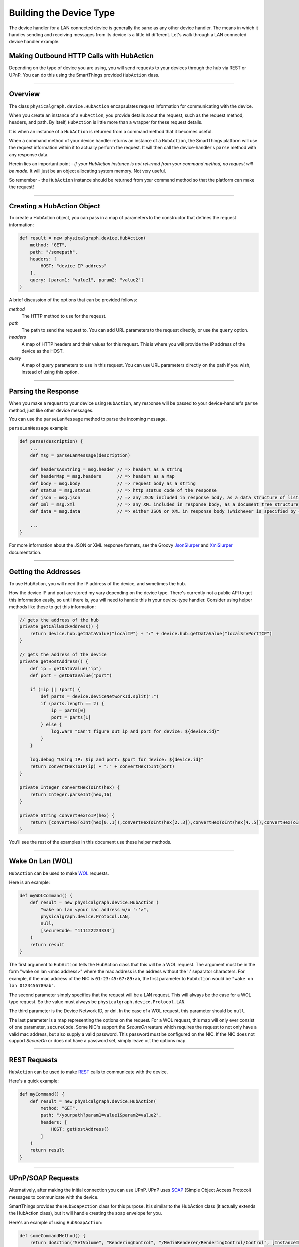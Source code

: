 .. _building_devicetype:

Building the Device Type
========================

The device handler for a LAN connected device is generally the same as any other device handler. The means in which
it handles sending and receiving messages from its device is a little bit different. Let's walk through a LAN connected
device handler example.

Making Outbound HTTP Calls with HubAction
-----------------------------------------

Depending on the type of device you are using, you will send requests to
your devices through the hub via REST or UPnP. You can do this using
the SmartThings provided ``HubAction`` class.

----

Overview
--------

The class ``physicalgraph.device.HubAction`` encapsulates request information
for communicating with the device.

When you create an instance of a ``HubAction``, you provide details about the
request, such as the request method, headers, and path. By itself, ``HubAction`` is little more than a wrapper for these request details.

It is when an instance of a ``HubAction`` is returned from a command method that it becomes useful.

When a command method of your device handler returns an instance of a ``HubAction``, the SmartThings platform will use the request information within it to actually perform the request. It will then call the device-handler's ``parse`` method with any response data.

Herein lies an important point - *if your HubAction instance is not returned from your command method, no request will be made.* It will just be an object allocating system memory. Not very useful.

So remember - the ``HubAction`` instance should be returned from your command method so that the platform can make the request!

----

Creating a HubAction Object
---------------------------

To create a HubAction object, you can pass in a map of parameters to the constructor that defines the request information:

.. code-block:: groovy

    def result = new physicalgraph.device.HubAction(
        method: "GET",
        path: "/somepath",
        headers: [
            HOST: "device IP address"
        ],
        query: [param1: "value1", param2: "value2"]
    )

A brief discussion of the options that can be provided follows:

*method*
    The HTTP method to use for the reqeust.
*path*
    The path to send the request to. You can add URL parameters to the request directly, or use the ``query`` option.
*headers*
    A map of HTTP headers and their values for this request. This is where you will provide the IP address of the device as the HOST.
*query*
    A map of query parameters to use in this request. You can use URL parameters directly on the path if you wish, instead of using this option.

----

Parsing the Response
--------------------

When you make a request to your device using ``HubAction``, any response will be passed to your device-handler's ``parse`` method, just like other device messages.

You can use the ``parseLanMessage`` method to parse the incoming message.

``parseLanMessage`` example:

.. code-block:: groovy

    def parse(description) {
        ...
        def msg = parseLanMessage(description)

        def headersAsString = msg.header // => headers as a string
        def headerMap = msg.headers      // => headers as a Map
        def body = msg.body              // => request body as a string
        def status = msg.status          // => http status code of the response
        def json = msg.json              // => any JSON included in response body, as a data structure of lists and maps
        def xml = msg.xml                // => any XML included in response body, as a document tree structure
        def data = msg.data              // => either JSON or XML in response body (whichever is specified by content-type header in response)

        ...
    }

For more information about the JSON or XML response formats, see the Groovy `JsonSlurper <http://docs.groovy-lang.org/latest/html/gapi/groovy/json/JsonSlurper.html>`__ and `XmlSlurper <http://docs.groovy-lang.org/latest/html/api/groovy/util/XmlSlurper.html>`__ documentation.

----

Getting the Addresses
---------------------

To use HubAction, you will need the IP address of the device, and sometimes the hub.

How the device IP and port are stored my vary depending on the device type. There's currently not a public API to get this information easily, so until there is, you will need to handle this in your device-type handler. Consider using helper methods like these to get this information:

.. code-block:: groovy

    // gets the address of the hub
    private getCallBackAddress() {
        return device.hub.getDataValue("localIP") + ":" + device.hub.getDataValue("localSrvPortTCP")
    }

    // gets the address of the device
    private getHostAddress() {
        def ip = getDataValue("ip")
        def port = getDataValue("port")

        if (!ip || !port) {
            def parts = device.deviceNetworkId.split(":")
            if (parts.length == 2) {
                ip = parts[0]
                port = parts[1]
            } else {
                log.warn "Can't figure out ip and port for device: ${device.id}"
            }
        }

        log.debug "Using IP: $ip and port: $port for device: ${device.id}"
        return convertHexToIP(ip) + ":" + convertHexToInt(port)
    }

    private Integer convertHexToInt(hex) {
        return Integer.parseInt(hex,16)
    }

    private String convertHexToIP(hex) {
        return [convertHexToInt(hex[0..1]),convertHexToInt(hex[2..3]),convertHexToInt(hex[4..5]),convertHexToInt(hex[6..7])].join(".")
    }

You'll see the rest of the examples in this document use these helper methods.

----

Wake On Lan (WOL)
-----------------

``HubAction`` can be used to make `WOL <https://en.wikipedia.org/wiki/Wake-on-LAN>`__ requests.

Here is an example:

.. code-block:: groovy

    def myWOLCommand() {
        def result = new physicalgraph.device.HubAction (
            "wake on lan <your mac address w/o ':'>",
            physicalgraph.device.Protocol.LAN,
            null,
            [secureCode: "111122223333"]
        )
        return result
    }

The first argument to ``HubAction`` tells the HubAction class that this will be a WOL request.
The argument must be in the form "wake on lan <mac address>" where the mac address is the address without the ':' separator characters.
For example, if the mac address of the NIC is ``01:23:45:67:89:ab``, the first parameter to ``HubAction`` would be ``"wake on lan 0123456789ab"``.

The second parameter simply specifies that the request will be a LAN request.
This will always be the case for a WOL type request. So the value must always be ``physicalgraph.device.Protocol.LAN``.

The third parameter is the Device Network ID, or dni. In the case of a WOL request, this parameter should be ``null``.

The last parameter is a map representing the options on the request.
For a WOL request, this map will only ever consist of one parameter, ``secureCode``.
Some NIC's support the *SecureOn* feature which requires the request to not only have a valid mac address, but also supply a valid password.
This password must be configured on the NIC. If the NIC does not support *SecureOn* or does not have a password set, simply leave out the options map.

----

REST Requests
-------------

``HubAction`` can be used to make `REST <http://en.wikipedia.org/wiki/Representational_state_transfer>`__ calls to communicate with the device.

Here's a quick example:

.. code-block:: groovy

    def myCommand() {
        def result = new physicalgraph.device.HubAction(
            method: "GET",
            path: "/yourpath?param1=value1&param2=value2",
            headers: [
                HOST: getHostAddress()
            ]
        )
        return result
    }

----

UPnP/SOAP Requests
------------------

Alternatively, after making the initial connection you can use UPnP.
UPnP uses `SOAP <http://en.wikipedia.org/wiki/SOAP_%28protocol%29>`__
(Simple Object Access Protocol) messages to communicate with the device.

SmartThings provides the ``HubSoapAction`` class for this purpose. It is similar to the HubAction class (it actually extends the HubAction class), but it will handle creating the soap envelope for you.

Here's an example of using ``HubSoapAction``:

.. code-block:: groovy

    def someCommandMethod() {
        return doAction("SetVolume", "RenderingControl", "/MediaRenderer/RenderingControl/Control", [InstanceID: 0, Channel: "Master", DesiredVolume: 3])
    }

    def doAction(action, service, path, Map body = [InstanceID:0, Speed:1]) {
        def result = new physicalgraph.device.HubSoapAction(
            path:    path,
            urn:     "urn:schemas-upnp-org:service:$service:1",
            action:  action,
            body:    body,
            headers: [Host:getHostAddress(), CONNECTION: "close"]
        )
        return result
    }

----

Subscribing to Device Events
----------------------------

If you'd like to hear back from a LAN connected device upon a particular
event, you can subscribe using a ``HubAction``. The ``parse`` method will be called when this event is fired on the device.

Here's an example using UPnP:

.. code-block:: groovy

    def someCommand() {
        subscribeAction("/path/of/event")
    }

    private subscribeAction(path, callbackPath="") {
        log.trace "subscribe($path, $callbackPath)"
        def address = getCallBackAddress()
        def ip = getHostAddress()

        def result = new physicalgraph.device.HubAction(
            method: "SUBSCRIBE",
            path: path,
            headers: [
                HOST: ip,
                CALLBACK: "<http://${address}/notify$callbackPath>",
                NT: "upnp:event",
                TIMEOUT: "Second-28800"
            ]
        )

        log.trace "SUBSCRIBE $path"

        return result
    }

----

References and Resources
------------------------

- `UPnP <http://en.wikipedia.org/wiki/Universal_Plug_and_Play>`__
- `SOAP <http://en.wikipedia.org/wiki/SOAP>`__
- `REST <http://en.wikipedia.org/wiki/Representational_state_transfer>`__
